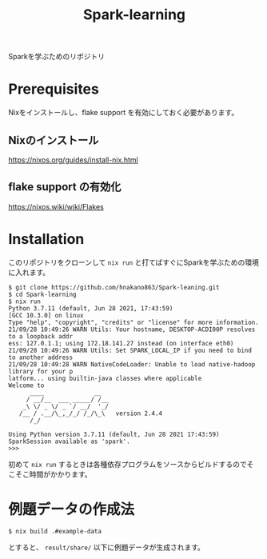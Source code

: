 #+title: Spark-learning
#+property: header-args :eval no-export

Sparkを学ぶためのリポジトリ

* Prerequisites
Nixをインストールし、flake support を有効にしておく必要があります。

** Nixのインストール
https://nixos.org/guides/install-nix.html

** flake support の有効化
https://nixos.wiki/wiki/Flakes

* Installation
このリポジトリをクローンして ~nix run~ と打てばすぐにSparkを学ぶための環境に入れます。

#+begin_src shell
$ git clone https://github.com/hnakano863/Spark-leaning.git
$ cd Spark-learning
$ nix run
Python 3.7.11 (default, Jun 28 2021, 17:43:59)
[GCC 10.3.0] on linux
Type "help", "copyright", "credits" or "license" for more information.
21/09/28 10:49:26 WARN Utils: Your hostname, DESKTOP-ACDI00P resolves to a loopback addr
ess: 127.0.1.1; using 172.18.141.27 instead (on interface eth0)
21/09/28 10:49:26 WARN Utils: Set SPARK_LOCAL_IP if you need to bind to another address
21/09/28 10:49:28 WARN NativeCodeLoader: Unable to load native-hadoop library for your p
latform... using builtin-java classes where applicable
Welcome to
      ____              __
     / __/__  ___ _____/ /__
    _\ \/ _ \/ _ `/ __/  '_/
   /__ / .__/\_,_/_/ /_/\_\   version 2.4.4
      /_/

Using Python version 3.7.11 (default, Jun 28 2021 17:43:59)
SparkSession available as 'spark'.
>>>
#+end_src

初めて ~nix run~ するときは各種依存プログラムをソースからビルドするのでそこそこ時間がかかります。

* 例題データの作成法
#+begin_src shell
$ nix build .#example-data
#+end_src

とすると、 ~result/share/~ 以下に例題データが生成されます。

